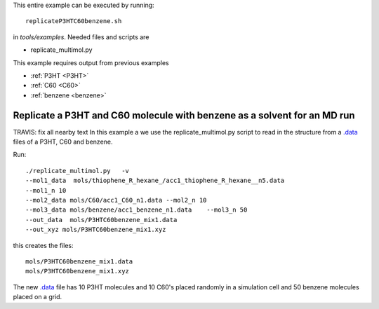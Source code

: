 .. _replicateP3HTC60benzene:

This entire example can be executed by running::

   replicateP3HTC60benzene.sh

in `tools/examples`. Needed files and scripts are 

*  replicate_multimol.py

This example requires output from previous examples

* :ref:`P3HT <P3HT>` 
* :ref:`C60 <C60>` 
* :ref:`benzene  <benzene>` 


Replicate a P3HT and C60 molecule with benzene as a solvent for an MD run
--------------------------------------------------------------------------------------------------------------

TRAVIS: fix all nearby text
In this example a we use the replicate_multimol.py script to read in
the structure from a `.data
<http://lammps.sandia.gov/doc/2001/data_format.html>`_ files of a P3HT,  C60 and benzene.

Run::

       ./replicate_multimol.py   -v 
       --mol1_data  mols/thiophene_R_hexane_/acc1_thiophene_R_hexane__n5.data  
       --mol1_n 10 
       --mol2_data mols/C60/acc1_C60_n1.data --mol2_n 10 
       --mol3_data mols/benzene/acc1_benzene_n1.data    --mol3_n 50
       --out_data  mols/P3HTC60benzene_mix1.data    
       --out_xyz mols/P3HTC60benzene_mix1.xyz 

this creates the files::

    mols/P3HTC60benzene_mix1.data   
    mols/P3HTC60benzene_mix1.xyz 

The new `.data
<http://lammps.sandia.gov/doc/2001/data_format.html>`_  file has 10
P3HT molecules and 10 C60's placed randomly in a simulation cell and
50 benzene molecules placed on a grid. 
